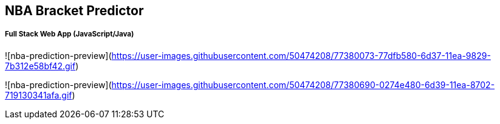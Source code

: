 == NBA Bracket Predictor 
===== Full Stack Web App (JavaScript/Java)

![nba-prediction-preview](https://user-images.githubusercontent.com/50474208/77380073-77dfb580-6d37-11ea-9829-7b312e58bf42.gif)


![nba-prediction-preview](https://user-images.githubusercontent.com/50474208/77380690-0274e480-6d39-11ea-8702-719130341afa.gif)
